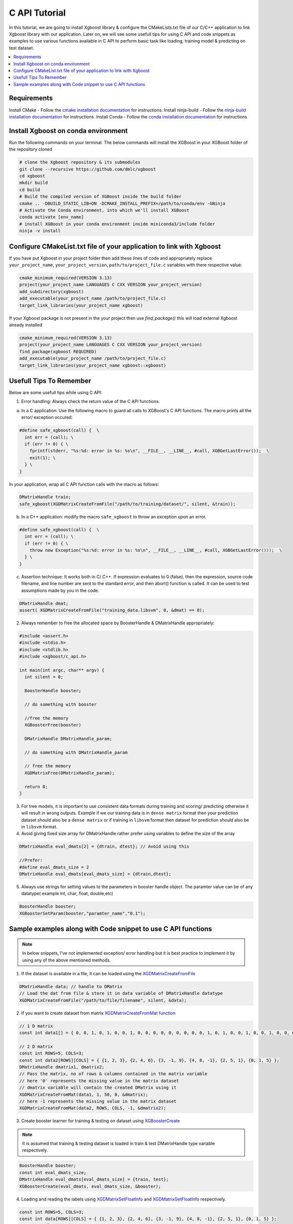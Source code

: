 ##############################
C API Tutorial 
##############################

In this tutorial, we are going to install Xgboost library & configure the CMakeLists.txt file of our C/C++ application to link Xgboost library with our application. Later on, we will see some usefull tips for using C API and code snippets as examples to use various functions available in C API to perform basic task like loading, training model & predicting on test dataset. 

.. contents::
  :backlinks: none
  :local:

************
Requirements
************

Install CMake - Follow the `cmake installation documentation <https://cmake.org/install/>`_ for instructions. 
Install ninja-build - Follow the `ninja-build installation documentation <https://ninja-build.org/>`_ for instructions.
Install Conda - Follow the `conda installation  documentation <https://docs.conda.io/projects/conda/en/latest/user-guide/install/index.html>`_ for instructions

*************************************
Install Xgboost on conda environment
*************************************

Run the following commands on your terminal. The below commands will install the XGBoost in your XGBoost folder of the repository cloned

.. code-block:: bash

    # clone the Xgboost repository & its submodules
    git clone --recursive https://github.com/dmlc/xgboost
    cd xgboost
    mkdir build
    cd build
    # Build the compiled version of XGBoost inside the build folder
    cmake .. -DBUILD_STATIC_LIB=ON -DCMAKE_INSTALL_PREFIX=/path/to/conda/env -GNinja
    # Activate the Conda environment, into which we'll install XGBoost
    conda activate [env_name]
    # install XGBoost in your conda environment inside miniconda3/include folder
    ninja -v install

**********************************************************************
Configure CMakeList.txt file of your application to link with Xgboost 
**********************************************************************

If you have put Xgboost in your project folder then add these lines of code and appropriately replace ``your_project_name``, ``your_project_version``, ``path/to/project_file.c`` variables with there respective value:
    
.. code-block:: bash

    cmake_minimum_required(VERSION 3.13)
    project(your_project_name LANGUAGES C CXX VERSION your_project_version)
    add_subdirectory(xgboost)
    add_executable(your_project_name /path/to/project_file.c)
    target_link_libraries(your_project_name xgboost)


If your Xgboost package is not present in the your project then use `find_package()` this will load external Xgboost already installed
   
.. code-block:: bash

    cmake_minimum_required(VERSION 3.13)
    project(your_project_name LANGUAGES C CXX VERSION your_project_version)
    find_package(xgboost REQUIRED)
    add_executable(your_project_name /path/to/project_file.c)
    target_link_libraries(your_project_name xgboost::xgboost)

************************
Usefull Tips To Remember
************************

Below are some usefull tips while using C API:

1. Error handling: Always check the return value of the C API functions.

a. In a C application: Use the following macro to guard all calls to XGBoost's C API functions. The macro prints all the error/ exception occured:

.. highlight:: c
   :linenothreshold: 5

.. code-block:: c

  #define safe_xgboost(call) {  \                                    
    int err = (call); \                         
    if (err != 0) { \
      fprintf(stderr, "%s:%d: error in %s: %s\n", __FILE__, __LINE__, #call, XGBGetLastError());  \
      exit(1); \
    } \
  }

In your application, wrap all C API function calls with the macro as follows:

.. code-block:: c

  DMatrixHandle train;
  safe_xgboost(XGDMatrixCreateFromFile("/path/to/training/dataset/", silent, &train));

b. In a C++ application: modify the macro ``safe_xgboost`` to throw an exception upon an error.

.. highlight:: cpp
   :linenothreshold: 5

.. code-block:: cpp

  #define safe_xgboost(call) {  \                                    
    int err = (call); \                         
    if (err != 0) { \
      throw new Exception("%s:%d: error in %s: %s\n", __FILE__, __LINE__, #call, XGBGetLastError()));  \
    } \
  }

c. Assertion technique: It works both in C/ C++. If expression evaluates to 0 (false), then the expression, source code filename, and line number are sent to the standard error, and then abort() function is called. It can be used to test assumptions made by you in the code.

.. code-block:: c

  DMatrixHandle dmat;
  assert( XGDMatrixCreateFromFile("training_data.libsvm", 0, &dmat) == 0);


2. Always remember to free the allocated space by BoosterHandle & DMatrixHandle appropriately:

.. code-block:: c

    #include <assert.h>
    #include <stdio.h>
    #include <stdlib.h>
    #include <xgboost/c_api.h>
    
    int main(int argc, char** argv) {
      int silent = 0;
  
      BoosterHandle booster;
   
      // do something with booster
   
      //free the memory
      XGBoosterFree(booster)

      DMatrixHandle DMatrixHandle_param;
   
      // do something with DMatrixHandle_param
   
      // free the memory
      XGDMatrixFree(DMatrixHandle_param);
   
      return 0;
    }


3. For tree models, it is important to use consistent data formats during training and scoring/ predicting otherwise it will result in wrong outputs. 
   Example if we our training data is in ``dense matrix`` format then your prediction dataset should also be a ``dense matrix`` or if training in ``libsvm`` format then dataset for prediction should also be in ``libsvm`` format.


4. Avoid giving fixed size array for DMatrixHandle rather prefer using variables to define the size of the array

.. code-block:: c

    DMatrixHandle eval_dmats[2] = {dtrain, dtest}; // Avoid using this
 
    //Prefer:
    #define eval_dmats_size = 2
    DMatrixHandle eval_dmats[eval_dmats_size] = {dtrain,dtest};


5. Always use strings for setting values to the parameters in booster handle object. The paramter value can be of any datatype( example int, char, float, double,etc)

.. code-block:: c

    BoosterHandle booster;
    XGBoosterSetParam(booster,"paramter_name","0.1");


**************************************************************
Sample examples along with Code snippet to use C API functions
**************************************************************

.. note:: In below snippets, I've not implemented exception/ error handling but it is best practice to implement it by using any of the above mentioned methods.

1. If the dataset is available in a file, it can be loaded using the `XGDMatrixCreateFromFile <https://xgboost.readthedocs.io/en/stable/dev/c__api_8h.html#a357c3654a1a4dcc05e6b5c50acd17105>`_

.. code-block:: c
  
  DMatrixHandle data; // handle to DMatrix
  // Load the dat from file & store it in data variable of DMatrixHandle datatype
  XGDMatrixCreateFromFile("/path/to/file/filename", silent, &data);


2. If you want to create dataset from matrix `XGDMatrixCreateFromMat function <https://xgboost.readthedocs.io/en/stable/dev/c__api_8h.html#a079f830cb972df70c7f50fb91678d62f>`_

.. code-block:: c

  // 1 D matrix
  const int data1[] = { 0, 0, 1, 0, 1, 0, 0, 1, 0, 0, 0, 0, 0, 0, 0, 0, 0, 1, 0, 1, 0, 0, 1, 0, 0, 1, 0, 0, 0, 0, 0, 0, 0, 0, 0, 0, 1, 0, 0, 1, 0, 0, 0, 0, 0, 0, 0, 0, 1, 0 };

  // 2 D matrix
  const int ROWS=5, COLS=3;
  const int data2[ROWS][COLS] = { {1, 2, 3}, {2, 4, 6}, {3, -1, 9}, {4, 8, -1}, {2, 5, 1}, {0, 1, 5} };
  DMatrixHandle dmatrix1, dmatrix2;
  // Pass the matrix, no of rows & columns contained in the matrix variable
  // here '0' represents the missing value in the matrix dataset
  // dmatrix variable will contain the created DMatrix using it
  XGDMatrixCreateFromMat(data1, 1, 50, 0, &dmatrix);
  // here -1 represents the missing value in the matrix dataset
  XGDMatrixCreateFromMat(data2, ROWS, COLS, -1, &dmatrix2);


3. Create booster learner for training & testing on dataset using `XGBoosterCreate <https://xgboost.readthedocs.io/en/stable/dev/c__api_8h.html#ad9fe6f8c8c4901db1c7581a96a21f9ae>`_ 

.. note:: It is assumed that training & testing dataset is loaded in train & test DMatrixHandle type variable respectively.

.. code-block:: c

  BoosterHandle booster;
  const int eval_dmats_size;
  DMatrixHandle eval_dmats[eval_dmats_size] = {train, test};
  XGBoosterCreate(eval_dmats, eval_dmats_size, &booster);

  
4. Loading and reading the labels using `XGDMatrixSetFloatInfo <https://xgboost.readthedocs.io/en/stable/dev/c__api_8h.html#aef75cda93db3ae9af89e465ae7e9cbe3>`_ and `XGDMatrixGetFloatInfo <https://xgboost.readthedocs.io/en/stable/dev/c__api_8h.html#ab0ee317539a1fb1ce2b5f249e8c768f6>`_ respectively.

.. code-block:: c

  const int ROWS=5, COLS=3;
  const int data[ROWS][COLS] = { {1, 2, 3}, {2, 4, 6}, {3, -1, 9}, {4, 8, -1}, {2, 5, 1}, {0, 1, 5} };
  DMatrixHandle dmatrix;

  XGDMatrixCreateFromMat(data, ROWS, COLS, -1, &dmatrix);

  // variable to store labels for the dataset created from above matrix
  float labels[ROWS];

  for(int i=0; i < ROWS; i++)
    labels[i] = i;

  // Loading the labels
  XGDMatrixSetFloatInfo(dmatrix, "labels", labels, ROWS);
  
  // reading the labels and store the length of the result
  bst_ulong result_len;

  // labels result
  const float *result;

  XGDMatrixGetFloatInfo(dmatrix, "labels", &result_len, &result);

  for(unsigned int i =0; i<result_len; i++)
    printf("label[%i] = %f \n", i, result[i]);
   
    
5. Setting the parameters for the Booster Handle according to the requirement using `XGBoosterSetParam <https://xgboost.readthedocs.io/en/stable/dev/c__api_8h.html#af7378865b0c999d2d08a5b16483b8bcb>`_ . Check out the full list of parameters available `here <https://xgboost.readthedocs.io/en/latest/parameter.html>`_ . 

.. code-block :: c
 
    BoosterHandle booster;
    XGBoosterSetParam(booster, "booster", "gblinear");
    // default max_depth =6
    XGBoosterSetParam(booster, "max_depth", "3");
    // default eta  = 0.3
    XGBoosterSetParam(booster, "eta", "0.1");


6. Training & evaluating the model for required number of iterations using `XGBoosterUpdateOneIter <https://xgboost.readthedocs.io/en/stable/dev/c__api_8h.html#a13594d68b27327db290ec5e0a0ac92ae>`_ and `XGBoosterEvalOneIter <https://xgboost.readthedocs.io/en/stable/dev/c__api_8h.html#a201b53edb9cc52e9def1ccea951d18fe>`_ respectively.

.. note:: Extending point 4 from above

.. note:: For customized loss function use `XGBoosterBoostOneIter function <https://xgboost.readthedocs.io/en/stable/dev/c__api_8h.html#afd4a42c38cfb16d2cf2a9cf5daba4e83>`_ by specifying the gradient and 2nd order gradient instead of `XGBoosterUpdateOneIter <https://xgboost.readthedocs.io/en/stable/dev/c__api_8h.html#a13594d68b27327db290ec5e0a0ac92ae>`_

.. code-block:: c

    int num_of_iterations = 20;
    const char* eval_names[eval_dmats_size] = {"train", "test"};
    const char* eval_result = NULL;


    for (int i = 0; i < num_of_iterations; ++i) {
    
      // Update the model performance for each iteration
      XGBoosterUpdateOneIter(booster, i, train);

      // Give the statistics for the learner for training & testing dataset in terms of error after each iteration
      XGBoosterEvalOneIter(booster, i, eval_dmats, eval_names, eval_dmats_size, &eval_result);
      printf("%s\n", eval_result);
    }


7.  Predicting the result on test dataset using `XGBoosterPredict <https://xgboost.readthedocs.io/en/stable/dev/c__api_8h.html#adc14afaedd5f1add105d18942a4de33c>`_

.. note:: Extending point 7

.. code-block:: c

    bst_ulong output_length;

    const float *output_result;
    XGBoosterPredict(booster, test, 0, 0, &output_length, &output_result);

    for (unsigned int i=0;i<output_length;i++){
      
      printf("prediction[%i] = %f \n", i, output_result[i]);

    }


8. Free all the internal structure used in your code using `XGDMatrixFree <https://xgboost.readthedocs.io/en/stable/dev/c__api_8h.html#af06a15433b01e3b8297930a38155e05d>`_ and `XGBoosterFree <https://xgboost.readthedocs.io/en/stable/dev/c__api_8h.html#a5d816936b005a103f0deabf287a6a5da>`_


9. To get the number of features in your dataset using `XGBoosterGetNumFeature <https://xgboost.readthedocs.io/en/stable/dev/c__api_8h.html#aa2c22f65cf2770c0e2e56cc7929a14af>`_ .

.. code-block:: c

    bst_ulong num_of_features = 0;

    // Assuming booster variable of type BoosterHandle is already declared
    // and dataset is loaded and trained on booster
    // storing the results in num_of_features variable
    XGBoosterGetNumFeature(booster, &num_of_features);

    // Printing number of features by type conversion of num_of_features variable from bst_ulong to unsigned long
    printf("num_feature: %lu\n", (unsigned long)(num_of_features));


10. Loading the model using `XGBoosterLoadModel function <https://xgboost.readthedocs.io/en/stable/dev/c__api_8h.html#a054571e6364f9a1cbf6b6b4fd2f156d6>`_

.. code-block:: c

    BoosterHandle booster;
    const char *model_path = "/path/of/model";

    // create booster handle first
    XGBoosterCreate(NULL, 0, &booster);

    // set the model parameters here

    // load model
    XGBoosterLoadModel(booster, model_path);

    // predict the model here

